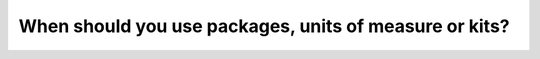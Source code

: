 =======================================================
When should you use packages, units of measure or kits?
=======================================================